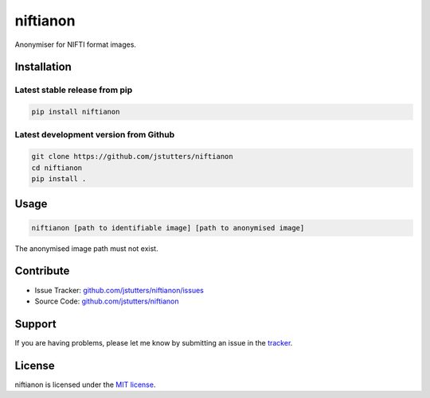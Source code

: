 niftianon
=========

Anonymiser for NIFTI format images.


Installation
------------

Latest stable release from pip
++++++++++++++++++++++++++++++

.. code::

    pip install niftianon


Latest development version from Github
++++++++++++++++++++++++++++++++++++++

.. code::

    git clone https://github.com/jstutters/niftianon
    cd niftianon
    pip install .


Usage
-----

.. code::

    niftianon [path to identifiable image] [path to anonymised image]

The anonymised image path must not exist.


Contribute
----------

- Issue Tracker: `github.com/jstutters/niftianon/issues <http://github.com/jstutters/niftianon/issues>`_
- Source Code: `github.com/jstutters/niftianon <http://github.com/jstutters/niftianon>`_


Support
-------

If you are having problems, please let me know by submitting an issue in the `tracker <http://github.com/jstutters/niftianon/issues>`_.


License
-------

niftianon is licensed under the `MIT license <https://opensource.org/licenses/MIT>`_.
